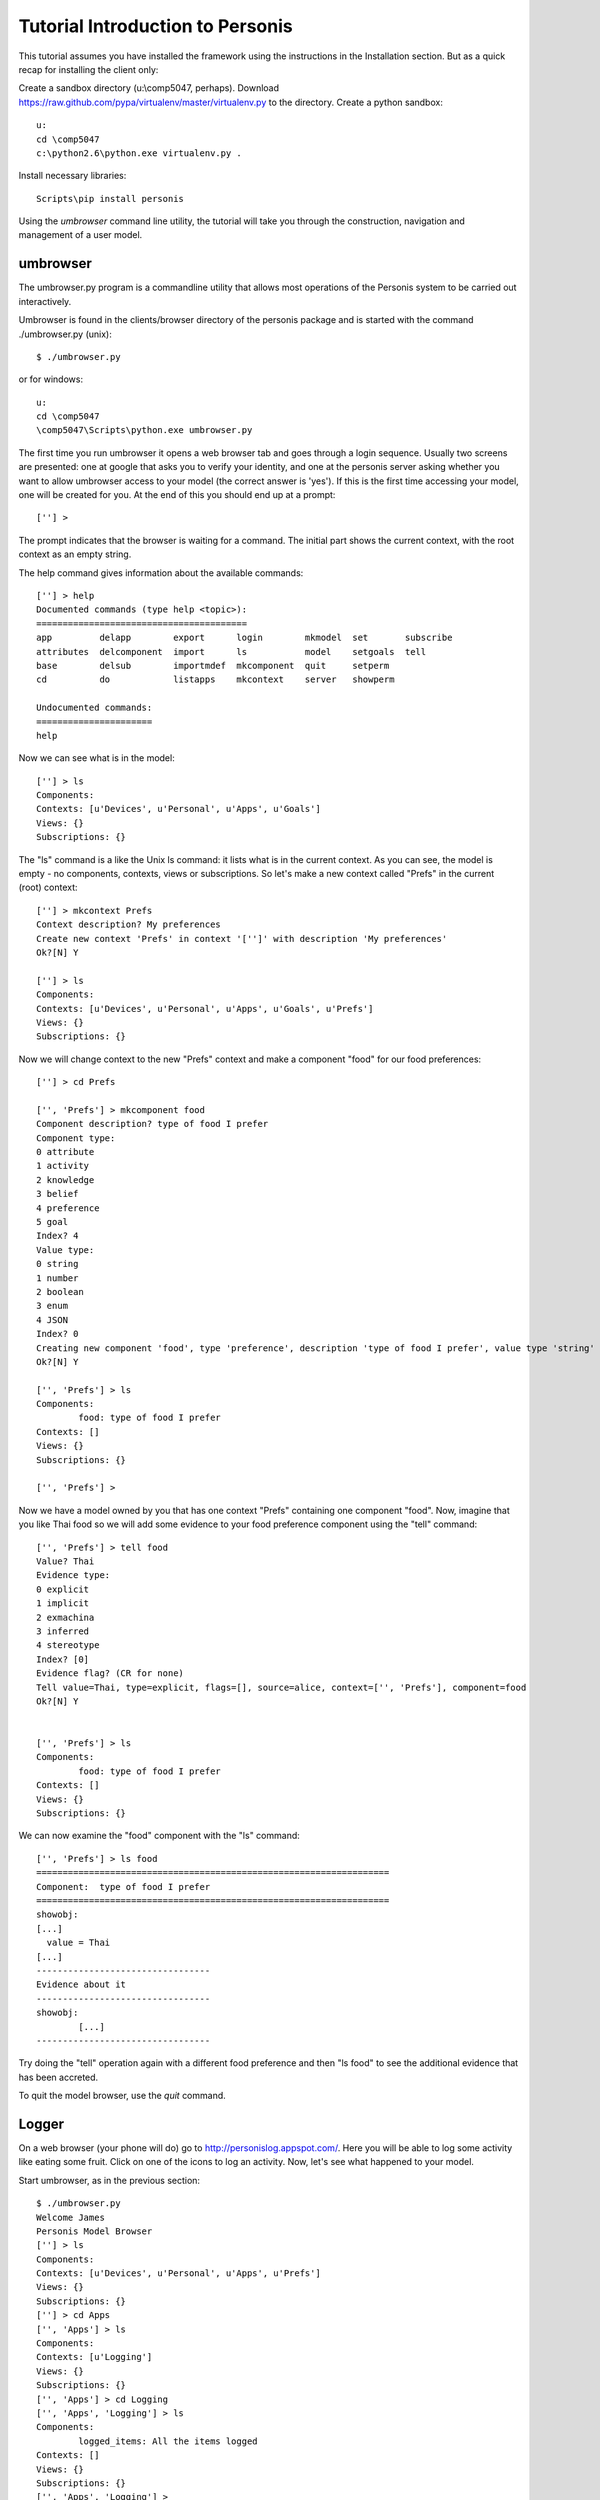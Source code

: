 

Tutorial Introduction to Personis
=================================

This tutorial assumes you have installed the framework using the instructions in the Installation section.
But as a quick recap for installing the client only:

Create a sandbox directory (u:\\comp5047, perhaps). Download https://raw.github.com/pypa/virtualenv/master/virtualenv.py to the directory. Create a python sandbox::

	u:
	cd \comp5047
	c:\python2.6\python.exe virtualenv.py .

Install necessary libraries::

	Scripts\pip install personis

Using the *umbrowser* command line utility, the tutorial will take you through the construction, navigation and 
management of a user model.

umbrowser
---------

The umbrowser.py program is a commandline utility that allows most
operations of the Personis system to be carried out interactively.

Umbrowser is found in the clients/browser directory of the personis package and is started with
the command ./umbrowser.py (unix)::

	$ ./umbrowser.py

or for windows::

	u:
	cd \comp5047
	\comp5047\Scripts\python.exe umbrowser.py

The first time you run umbrowser it opens a web browser tab and goes through a login sequence. Usually two screens are presented: one at google that asks you to verify your identity, and one at the personis server asking whether you want to allow umbrowser access to your model (the correct answer is 'yes'). If this is the first time accessing your model, one will be created for you. At the end of this you should end up at a prompt::

	[''] >

The prompt indicates that the browser is waiting for a command. The
initial part shows the current context, with the root context as an
empty string.

The help command gives information about the available commands::

	[''] > help
	Documented commands (type help <topic>):
	========================================
	app         delapp        export      login        mkmodel  set       subscribe
	attributes  delcomponent  import      ls           model    setgoals  tell     
	base        delsub        importmdef  mkcomponent  quit     setperm 
	cd          do            listapps    mkcontext    server   showperm

	Undocumented commands:
	======================
	help

Now we can see what is in the model::

	[''] > ls
	Components:
	Contexts: [u'Devices', u'Personal', u'Apps', u'Goals']
	Views: {}
	Subscriptions: {}

The "ls" command is a like the Unix ls command: it lists what is in the
current context.
As you can see, the model is empty - no components, contexts, views or
subscriptions.
So let's make a new context called "Prefs" in the current (root) context::

	[''] > mkcontext Prefs
	Context description? My preferences
	Create new context 'Prefs' in context '['']' with description 'My preferences'
	Ok?[N] Y

	[''] > ls
	Components:
	Contexts: [u'Devices', u'Personal', u'Apps', u'Goals', u'Prefs']
	Views: {}
	Subscriptions: {}

Now we will change context to the new "Prefs" context and make a
component "food" for our food preferences::

	[''] > cd Prefs
	
	['', 'Prefs'] > mkcomponent food
	Component description? type of food I prefer
	Component type:
	0 attribute
	1 activity
	2 knowledge
	3 belief
	4 preference
	5 goal
	Index? 4
	Value type:
	0 string
	1 number
	2 boolean
	3 enum
	4 JSON
	Index? 0
	Creating new component 'food', type 'preference', description 'type of food I prefer', value type 'string'
	Ok?[N] Y
	
	['', 'Prefs'] > ls
	Components:
		food: type of food I prefer
	Contexts: []
	Views: {}
	Subscriptions: {}
	
	['', 'Prefs'] > 

Now we have a model owned by you that has one 
context "Prefs" containing one component "food".
Now, imagine that you like Thai food so we will add some evidence to your food
preference component using the "tell" command::

	['', 'Prefs'] > tell food
	Value? Thai
	Evidence type:
	0 explicit
	1 implicit
	2 exmachina
	3 inferred
	4 stereotype
	Index? [0]
	Evidence flag? (CR for none)
	Tell value=Thai, type=explicit, flags=[], source=alice, context=['', 'Prefs'], component=food 
	Ok?[N] Y

	
	['', 'Prefs'] > ls
	Components:
		food: type of food I prefer
	Contexts: []
	Views: {}
	Subscriptions: {}

We can now examine the "food" component with the "ls" command::

	['', 'Prefs'] > ls food
	===================================================================
	Component:  type of food I prefer
	===================================================================
	showobj:
	[...]
	  value = Thai
	[...]
	---------------------------------
	Evidence about it
	---------------------------------
	showobj:
		[...]
	---------------------------------
	
Try doing the "tell" operation again with a different food preference and then "ls food" to see the additional
evidence that has been accreted.


To quit the model browser, use the *quit* command.

Logger
------

On a web browser (your phone will do) go to http://personislog.appspot.com/. Here you will be able to log some activity like eating some fruit. Click on one of the icons to log an activity. Now, let's see what happened to your model.

Start umbrowser, as in the previous section::

	$ ./umbrowser.py 
	Welcome James
	Personis Model Browser
	[''] > ls
	Components:
	Contexts: [u'Devices', u'Personal', u'Apps', u'Prefs']
	Views: {}
	Subscriptions: {}
	[''] > cd Apps
	['', 'Apps'] > ls
	Components:
	Contexts: [u'Logging']
	Views: {}
	Subscriptions: {}
	['', 'Apps'] > cd Logging
	['', 'Apps', 'Logging'] > ls
	Components:
		logged_items: All the items logged
	Contexts: []
	Views: {}
	Subscriptions: {}
	['', 'Apps', 'Logging'] > 
	['', 'Apps', 'Logging'] > ls logged_items

How did we do this? You can find the source for the logging app, and other personis clients, at https://github.com/jbu/personis/blob/master/personis/examples (log-llum is the cherrypy version, aelog is the version that runs on appengine). Look at the method log_me in https://github.com/jbu/personis/blob/master/clients/log-llum/log-llum.py::

    @cherrypy.expose
    def log_me(self, item):
        if cherrypy.session.get('um') == None:
            raise cherrypy.HTTPError(400, 'Log in first.')
        um = cherrypy.session.get('um')
        ev = client.Evidence(source='llum-log', evidence_type="explicit", value=item, time=time.time())
        um.tell(context=['Apps','Logging'], componentid='logged_items', evidence=ev)
        raise cherrypy.HTTPRedirect('/')

As you can see, the work is done by two lines. One creates the evidence that something happened, and the next tells the model about it.
We will now do a similar exercise.

* Create a new directory (u:\\comp5047\\asker). 
* Save https://github.com/jbu/personis/blob/master/personis/examples/asker/client_secrets.json into the new directory. 
* Copy this code skeleton into a file in the directory called ask.py::

	from personis import client
	import httplib2
	p = httplib2.ProxyInfo(proxy_type=httplib2.socks.PROXY_TYPE_HTTP_NO_TUNNEL, proxy_host='www-cache.it.usyd.edu.au', proxy_port=8000)
	um = client.util.LoginFromClientSecrets(http=httplib2.Http(proxy_info=p))

If we execute it::

	\comp5047\Scripts\python.exe ask.py

it should take you through an authentication routine (involving web browsers, google, and a personis server) and then exit.

Lets say we want to ask the model what we have been eating (assuming we have been logging our meals with the logging app shown above)::

	   kiwi : ***
	  grape : *
	  apple : **
	   pear : ****
	 orange : ***
	 banana : *

Can you add to ask.py to replicate this? You will probably need to use umbrowser to discover the model structure.